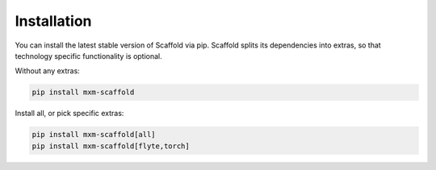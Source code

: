 Installation
=================

You can install the latest stable version of Scaffold via pip. Scaffold splits its dependencies into extras, so that technology specific functionality is optional.

Without any extras:

.. code-block::

    pip install mxm-scaffold

Install all, or pick specific extras:

.. code-block::

    pip install mxm-scaffold[all]
    pip install mxm-scaffold[flyte,torch]
